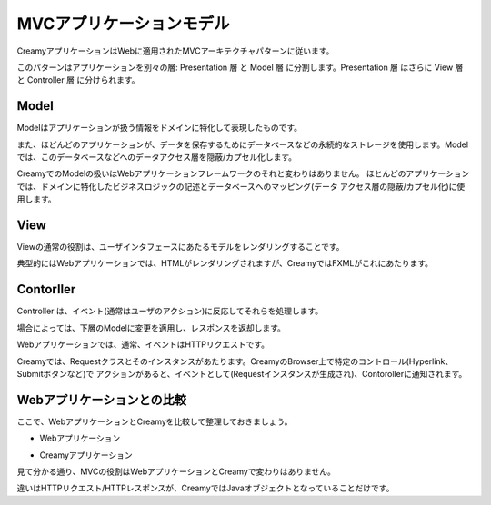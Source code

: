=============================================
MVCアプリケーションモデル
=============================================

CreamyアプリケーションはWebに適用されたMVCアーキテクチャパターンに従います。

このパターンはアプリケーションを別々の層: Presentation 層 と Model 層 に分割します。Presentation 層 はさらに View 層 と Controller 層 に分けられます。

Model
============================================
Modelはアプリケーションが扱う情報をドメインに特化して表現したものです。

また、ほどんどのアプリケーションが、データを保存するためにデータベースなどの永続的なストレージを使用します。Modelでは、このデータベースなどへのデータアクセス層を隠蔽/カプセル化します。

CreamyでのModelの扱いはWebアプリケーションフレームワークのそれと変わりはありません。
ほとんどのアプリケーションでは、ドメインに特化したビジネスロジックの記述とデータベースへのマッピング(データ
アクセス層の隠蔽/カプセル化)に使用します。

View
============================================
Viewの通常の役割は、ユーザインタフェースにあたるモデルをレンダリングすることです。

典型的にはWebアプリケーションでは、HTMLがレンダリングされますが、CreamyではFXMLがこれにあたります。

Contorller
============================================
Controller は、イベント(通常はユーザのアクション)に反応してそれらを処理します。

場合によっては、下層のModelに変更を適用し、レスポンスを返却します。

Webアプリケーションでは、通常、イベントはHTTPリクエストです。

Creamyでは、Requestクラスとそのインスタンスがあたります。CreamyのBrowser上で特定のコントロール(Hyperlink、Submitボタンなど)で
アクションがあると、イベントとして(Requestインスタンスが生成され)、Contorollerに通知されます。

Webアプリケーションとの比較
============================================
ここで、WebアプリケーションとCreamyを比較して整理しておきましょう。

* Webアプリケーション

.. image:: mvc-web-figure.png

* Creamyアプリケーション

.. image:: mvc-creamy-figure.png

見て分かる通り、MVCの役割はWebアプリケーションとCreamyで変わりはありません。

違いはHTTPリクエスト/HTTPレスポンスが、CreamyではJavaオブジェクトとなっていることだけです。

